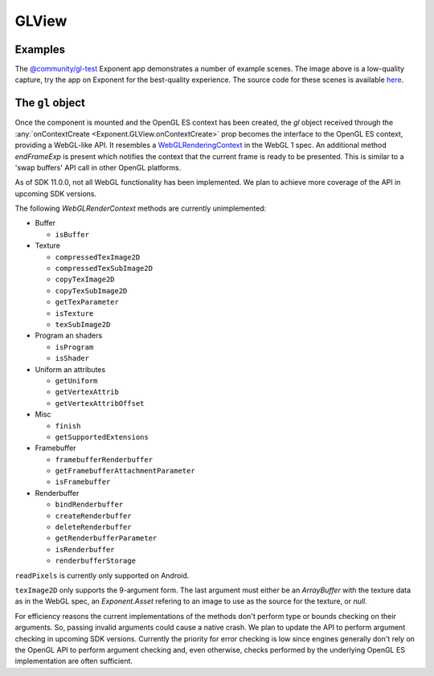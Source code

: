GLView
======

.. py:class:: Exponent.GLView

   A ``View`` that acts as an OpenGL ES render target. On mounting, an OpenGL ES
   context is created. Its drawing buffer is presented as the contents of the
   ``View`` every frame.

   Other than the regular ``View`` props for layout and touch handling, the
   following props are available:

   .. py:attribute:: onContextCreate

      A function that will be called when the OpenGL ES context is created. The
      function is passed a single argument :ref:`gl <gl-object>` that acts as an interface to
      the underlying OpenGL ES context.


Examples
--------

.. image:: img/gl-test.gif
  :width: 60%

The `@community/gl-test <https://getexponent.com/@community/gl-test>`_ Exponent
app demonstrates a number of example scenes. The image above is a low-quality
capture, try the app on Exponent for the best-quality experience. The source
code for these scenes is available `here
<https://github.com/exponent/gl-test/tree/master/Scenes>`_.


.. _gl-object:

The ``gl`` object
-----------------

Once the component is mounted and the OpenGL ES context has been created, the
`gl` object received through the :any:`onContextCreate
<Exponent.GLView.onContextCreate>` prop becomes the interface to the OpenGL ES
context, providing a WebGL-like API. It resembles a `WebGLRenderingContext
<https://www.khronos.org/registry/webgl/specs/latest/1.0/#5.14>`_ in the WebGL 1
spec. An additional method `endFrameExp` is present which notifies the context
that the current frame is ready to be presented. This is similar to a 'swap
buffers' API call in other OpenGL platforms.

As of SDK 11.0.0, not all WebGL functionality has been implemented. We plan to
achieve more coverage of the API in upcoming SDK versions.

The following `WebGLRenderContext` methods are currently unimplemented:

* Buffer

  * ``isBuffer``

* Texture

  * ``compressedTexImage2D``
  * ``compressedTexSubImage2D``
  * ``copyTexImage2D``
  * ``copyTexSubImage2D``
  * ``getTexParameter``
  * ``isTexture``
  * ``texSubImage2D``

* Program an shaders

  * ``isProgram``
  * ``isShader``

* Uniform an attributes

  * ``getUniform``
  * ``getVertexAttrib``
  * ``getVertexAttribOffset``

* Misc

  * ``finish``
  * ``getSupportedExtensions``

* Framebuffer

  * ``framebufferRenderbuffer``
  * ``getFramebufferAttachmentParameter``
  * ``isFramebuffer``

* Renderbuffer

  * ``bindRenderbuffer``
  * ``createRenderbuffer``
  * ``deleteRenderbuffer``
  * ``getRenderbufferParameter``
  * ``isRenderbuffer``
  * ``renderbufferStorage``

``readPixels`` is currently only supported on Android.

``texImage2D`` only supports the 9-argument form. The last argument must either
be an `ArrayBuffer` with the texture data as in the WebGL spec, an
`Exponent.Asset` refering to an image to use as the source for the texture, or
`null`.

For efficiency reasons the current implementations of the methods don't perform
type or bounds checking on their arguments. So, passing invalid arguments could
cause a native crash. We plan to update the API to perform argument checking in
upcoming SDK versions. Currently the priority for error checking is low since
engines generally don't rely on the OpenGL API to perform argument checking and,
even otherwise, checks performed by the underlying OpenGL ES implementation are
often sufficient.

